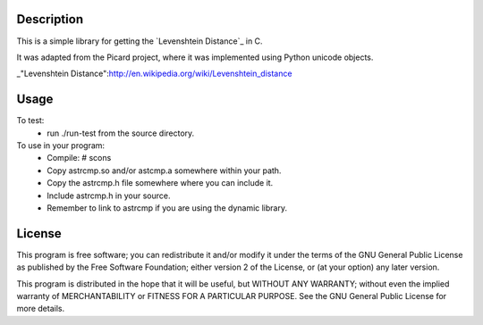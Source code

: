 Description
===========
This is a simple library for getting the `Levenshtein Distance`_ in C.

It was adapted from the Picard project, where it was implemented using
Python unicode objects.

_"Levenshtein Distance":http://en.wikipedia.org/wiki/Levenshtein_distance 

Usage
=====

To test:
 * run ./run-test from the source directory.

To use in your program:
 * Compile:
   # scons
 * Copy astrcmp.so and/or astcmp.a somewhere within your path.
 * Copy the astrcmp.h file somewhere where you can include it.
 * Include astrcmp.h in your source.
 * Remember to link to astrcmp if you are using the dynamic library.

License
=======
This program is free software; you can redistribute it and/or
modify it under the terms of the GNU General Public License
as published by the Free Software Foundation; either version 2
of the License, or (at your option) any later version.

This program is distributed in the hope that it will be useful,
but WITHOUT ANY WARRANTY; without even the implied warranty of
MERCHANTABILITY or FITNESS FOR A PARTICULAR PURPOSE.  See the
GNU General Public License for more details.
